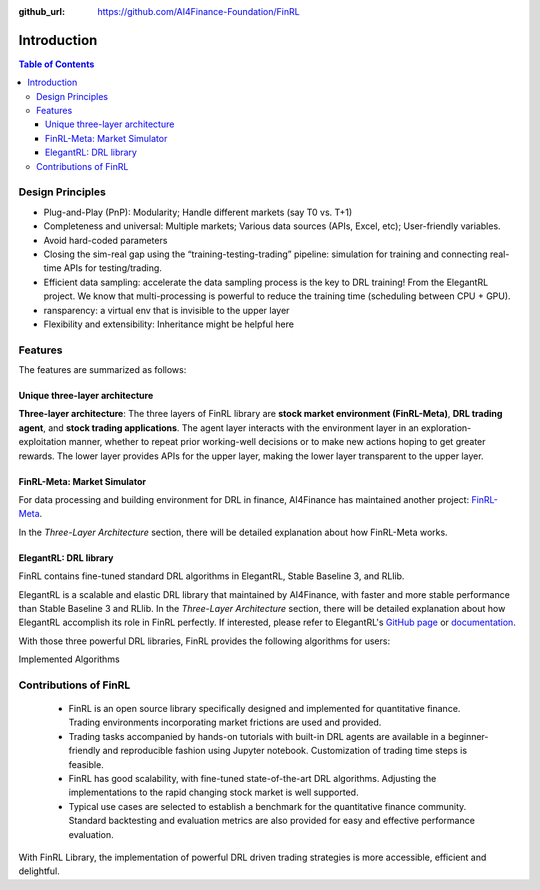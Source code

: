 :github_url: https://github.com/AI4Finance-Foundation/FinRL

=======================
Introduction
=======================

.. contents:: Table of Contents
    :depth: 3

Design Principles
=======================

- Plug-and-Play (PnP): Modularity; Handle different markets (say T0 vs. T+1)
- Completeness and universal: Multiple markets; Various data sources (APIs, Excel, etc); User-friendly variables.
- Avoid hard-coded parameters
- Closing the sim-real gap using the “training-testing-trading” pipeline: simulation for training and connecting real-time APIs for testing/trading.
- Efficient data sampling: accelerate the data sampling process is the key to DRL training! From the ElegantRL project. We know that multi-processing is powerful to reduce the training time (scheduling between CPU + GPU).
- ransparency: a virtual env that is invisible to the upper layer
- Flexibility and extensibility: Inheritance might be helpful here



Features
=======================

The features are summarized as follows: 

Unique three-layer architecture
------------------------------------

**Three-layer architecture**: The three layers of FinRL library are **stock market environment (FinRL-Meta)**, **DRL trading agent**, and **stock trading applications**. The agent layer interacts with the environment layer in an exploration-exploitation manner, whether to repeat prior working-well decisions or to make new actions hoping to get greater rewards. The lower layer provides APIs for the upper layer, making the lower layer transparent to the upper layer.

.. image:: ../image/finrl_framework.png
    :width: 80%
    :align: center


FinRL-Meta: Market Simulator
------------------------------------

For data processing and building environment for DRL in finance, AI4Finance has maintained another project: `FinRL-Meta <https://github.com/AI4Finance-Foundation/FinRL-Meta>`_.

In the *Three-Layer Architecture* section, there will be detailed explanation about how FinRL-Meta works.


ElegantRL: DRL library
------------------------------------

FinRL contains fine-tuned standard DRL algorithms in ElegantRL, Stable Baseline 3, and RLlib.

ElegantRL is a scalable and elastic DRL library that maintained by AI4Finance, with faster and more stable performance than Stable Baseline 3 and RLlib. In the *Three-Layer Architecture* section, there will be detailed explanation about how ElegantRL accomplish its role in FinRL perfectly. If interested, please refer to ElegantRL's `GitHub page <https://github.com/AI4Finance-Foundation/ElegantRL>`_ or `documentation <https://elegantrl.readthedocs.io>`_.

With those three powerful DRL libraries, FinRL provides the following algorithms for users:

Implemented Algorithms

.. image:: ../image/alg_compare.png


Contributions of FinRL
=======================

    - FinRL is an open source library specifically designed and implemented for quantitative finance. Trading environments incorporating market frictions are used and provided. 
    - Trading tasks accompanied by hands-on tutorials with built-in DRL agents are available in a beginner-friendly and reproducible fashion using Jupyter notebook. Customization of trading time steps is feasible.
    - FinRL has good scalability, with fine-tuned state-of-the-art DRL algorithms. Adjusting the implementations to the rapid changing stock market is well supported. 
    - Typical use cases are selected to establish a benchmark for the quantitative finance community. Standard backtesting and evaluation metrics are also provided for easy and effective performance evaluation. 

With FinRL Library, the implementation of powerful DRL driven trading strategies is more accessible, efficient and delightful.

